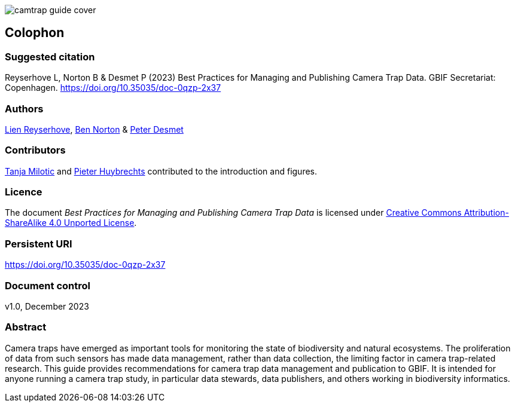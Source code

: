 // add cover image to img directory and update filename below
ifdef::backend-html5[]
image::img/web/camtrap-guide-cover.png[]
endif::backend-html5[]

== Colophon

=== Suggested citation

Reyserhove L, Norton B & Desmet P (2023) Best Practices for Managing and Publishing Camera Trap Data. GBIF Secretariat: Copenhagen. https://doi.org/10.35035/doc-0qzp-2x37

=== Authors

https://orcid.org/0000-0001-7484-9267[Lien Reyserhove], https://orcid.org/0000-0002-5819-9134[Ben Norton] & https://orcid.org/0000-0002-8442-8025[Peter Desmet]

=== Contributors

https://orcid.org/0000-0002-3129-6196[Tanja Milotic] and https://orcid.org/0000-0002-6658-6062[Pieter Huybrechts] contributed to the introduction and figures.

=== Licence

The document _Best Practices for Managing and Publishing Camera Trap Data_ is licensed under https://creativecommons.org/licenses/by-sa/4.0[Creative Commons Attribution-ShareAlike 4.0 Unported License].

=== Persistent URI

https://doi.org/10.35035/doc-0qzp-2x37

=== Document control

v1.0, December 2023

=== Abstract

Camera traps have emerged as important tools for monitoring the state of biodiversity and natural ecosystems. The proliferation of data from such sensors has made data management, rather than data collection, the limiting factor in camera trap-related research. This guide provides recommendations for camera trap data management and publication to GBIF. It is intended for anyone running a camera trap study, in particular data stewards, data publishers, and others working in biodiversity informatics.

<<<
